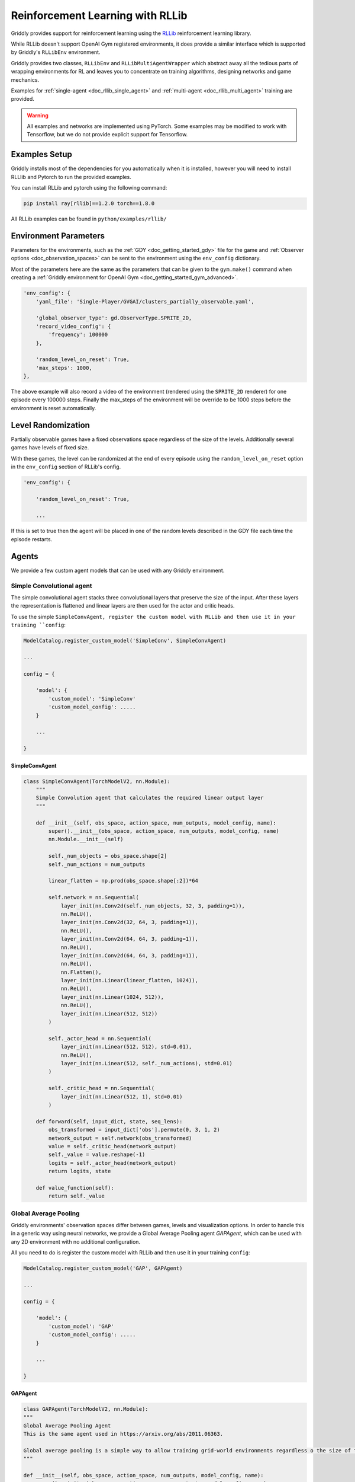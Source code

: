.. _doc_rllib_intro:

#################################
Reinforcement Learning with RLLib
#################################


Griddly provides support for reinforcement learning using the `RLLib <https://docs.ray.io/en/latest/rllib.html>`_ reinforcement learning library.

While RLLib doesn't support OpenAI Gym registered environments, it does provide a similar interface which is supported by Griddly's ``RLLibEnv`` environment.

Griddly provides two classes, ``RLLibEnv`` and ``RLLibMultiAgentWrapper`` which abstract away all the tedious parts of wrapping environments for RL and leaves you to concentrate on training algorithms, designing networks and game mechanics.

Examples for :ref:`single-agent <doc_rllib_single_agent>` and :ref:`multi-agent <doc_rllib_multi_agent>` training are provided.

.. warning:: All examples and networks are implemented using PyTorch. Some examples may be modified to work with Tensorflow, but we do not provide explicit support for Tensorflow.


**************
Examples Setup
**************

Griddly installs most of the dependencies for you automatically when it is installed, however you will need to install RLLlib and Pytorch to run the provided examples.

You can install RLLib and pytorch using the following command:

.. code-block:: bash

    pip install ray[rllib]==1.2.0 torch==1.8.0


All RLLib examples can be found in ``python/examples/rllib/``


**********************
Environment Parameters
**********************

Parameters for the environments, such as the :ref:`GDY <doc_getting_started_gdy>` file for the game and :ref:`Observer options <doc_observation_spaces>` can be sent to the environment using the ``env_config`` dictionary.

Most of the parameters here are the same as the parameters that can be given to the ``gym.make()`` command when creating a :ref:`Griddly environment for OpenAI Gym <doc_getting_started_gym_advanced>`.

.. code-block:: python

    'env_config': {
        'yaml_file': 'Single-Player/GVGAI/clusters_partially_observable.yaml',
        
        'global_observer_type': gd.ObserverType.SPRITE_2D,
        'record_video_config': {
            'frequency': 100000
        },

        'random_level_on_reset': True,
        'max_steps': 1000,
    },



The above example will also record a video of the environment (rendered using the ``SPRITE_2D`` renderer) for one episode every 100000 steps.
Finally the max_steps of the environment will be override to be 1000 steps before the environment is reset automatically.

*******************
Level Randomization
*******************

Partially observable games have a fixed observations space regardless of the size of the levels. Additionally several games have levels of fixed size.

With these games, the level can be randomized at the end of every episode using the ``random_level_on_reset`` option in the ``env_config`` section of RLLib's config. 

.. code-block:: python

    'env_config': {

        'random_level_on_reset': True,

        ...

If this is set to true then the agent will be placed in one of the random levels described in the GDY file each time the episode restarts.



******
Agents
******

We provide a few custom agent models that can be used with any Griddly environment.

.. _simple_conv_agent:

Simple Convolutional agent
==========================

The simple convolutional agent stacks three convolutional layers that preserve the size of the input. After these layers the representation is flattened and linear layers are then used for the actor and critic heads.

To use the simple ``SimpleConvAgent, register the custom model with RLLib and then use it in your training ``config``:

.. code-block:: python

    ModelCatalog.register_custom_model('SimpleConv', SimpleConvAgent)

    ...

    config = {

        'model': {
            'custom_model': 'SimpleConv'
            'custom_model_config': .....
        }
    
        ...

    }

SimpleConvAgent
---------------

.. code-block::
   
    class SimpleConvAgent(TorchModelV2, nn.Module):
        """
        Simple Convolution agent that calculates the required linear output layer
        """

        def __init__(self, obs_space, action_space, num_outputs, model_config, name):
            super().__init__(obs_space, action_space, num_outputs, model_config, name)
            nn.Module.__init__(self)

            self._num_objects = obs_space.shape[2]
            self._num_actions = num_outputs

            linear_flatten = np.prod(obs_space.shape[:2])*64

            self.network = nn.Sequential(
                layer_init(nn.Conv2d(self._num_objects, 32, 3, padding=1)),
                nn.ReLU(),
                layer_init(nn.Conv2d(32, 64, 3, padding=1)),
                nn.ReLU(),
                layer_init(nn.Conv2d(64, 64, 3, padding=1)),
                nn.ReLU(),
                layer_init(nn.Conv2d(64, 64, 3, padding=1)),
                nn.ReLU(),
                nn.Flatten(),
                layer_init(nn.Linear(linear_flatten, 1024)),
                nn.ReLU(),
                layer_init(nn.Linear(1024, 512)),
                nn.ReLU(),
                layer_init(nn.Linear(512, 512))
            )

            self._actor_head = nn.Sequential(
                layer_init(nn.Linear(512, 512), std=0.01),
                nn.ReLU(),
                layer_init(nn.Linear(512, self._num_actions), std=0.01)
            )

            self._critic_head = nn.Sequential(
                layer_init(nn.Linear(512, 1), std=0.01)
            )

        def forward(self, input_dict, state, seq_lens):
            obs_transformed = input_dict['obs'].permute(0, 3, 1, 2)
            network_output = self.network(obs_transformed)
            value = self._critic_head(network_output)
            self._value = value.reshape(-1)
            logits = self._actor_head(network_output)
            return logits, state

        def value_function(self):
            return self._value



.. _gap_agent:

Global Average Pooling
======================

Griddly environments' observation spaces differ between games, levels and visualization options. In order to handle this in a generic way using neural networks, we provide a Global Average Pooling agent `GAPAgent`, which can be used with any 2D environment with no additional configuration.

All you need to do is register the custom model with RLLib and then use it in your training ``config``:

.. code-block:: python

    ModelCatalog.register_custom_model('GAP', GAPAgent)

    ...

    config = {

        'model': {
            'custom_model': 'GAP'
            'custom_model_config': .....
        }
    
        ...

    }

GAPAgent
--------

.. code-block:: python

    class GAPAgent(TorchModelV2, nn.Module):
    """
    Global Average Pooling Agent
    This is the same agent used in https://arxiv.org/abs/2011.06363.

    Global average pooling is a simple way to allow training grid-world environments regardless o the size of the grid.
    """

    def __init__(self, obs_space, action_space, num_outputs, model_config, name):
        super().__init__(obs_space, action_space, num_outputs, model_config, name)
        nn.Module.__init__(self)

        self._num_objects = obs_space.shape[2]
        self._num_actions = num_outputs

        self.network = nn.Sequential(
            layer_init(nn.Conv2d(self._num_objects, 32, 3, padding=1)),
            nn.ReLU(),
            layer_init(nn.Conv2d(32, 64, 3, padding=1)),
            nn.ReLU(),
            layer_init(nn.Conv2d(64, 64, 3, padding=1)),
            nn.ReLU(),
            layer_init(nn.Conv2d(64, 64, 3, padding=1)),
            nn.ReLU(),
            GlobalAvePool(2048),
            layer_init(nn.Linear(2048, 1024)),
            nn.ReLU(),
            layer_init(nn.Linear(1024, 512)),
            nn.ReLU(),
            layer_init(nn.Linear(512, 512))
        )

        self._actor_head = nn.Sequential(
            layer_init(nn.Linear(512, 512), std=0.01),
            nn.ReLU(),
            layer_init(nn.Linear(512, self._num_actions), std=0.01)
        )

        self._critic_head = nn.Sequential(
            layer_init(nn.Linear(512, 1), std=0.01)
        )

    def forward(self, input_dict, state, seq_lens):
        obs_transformed = input_dict['obs'].permute(0, 3, 1, 2)
        network_output = self.network(obs_transformed)
        value = self._critic_head(network_output)
        self._value = value.reshape(-1)
        logits = self._actor_head(network_output)
        return logits, state

    def value_function(self):
        return self._value


.. seealso:: You can read more about agents that use Global Average Pooling here: https://arxiv.org/abs/2005.11247


****************
Recording Videos
****************

Griddly can automatically record videos during training by placing the ``record_video_config`` dictionary into the standard RLLib ``env_config``.

.. code-block:: python

    'env_config':
        'record_video_config': {
            'frequency': 20000
        },

        ...
    }

Videos are recorded using the global observer. This allows multi agent environments to be viewed from the perspective of the whole game rather than the individual observations of the agents.

The triggering of videos is configured using the ``frequency`` variable. The ``frequency`` variable refers to the number of steps in each environment that pass before the recording is triggered. 

Once triggered, the next episode is recorded in full. Videos of episodes are recorded on every ray environment.


.. seealso:: For more information on how to configure observers see :ref:`Observation Spaces <doc_observation_spaces>`